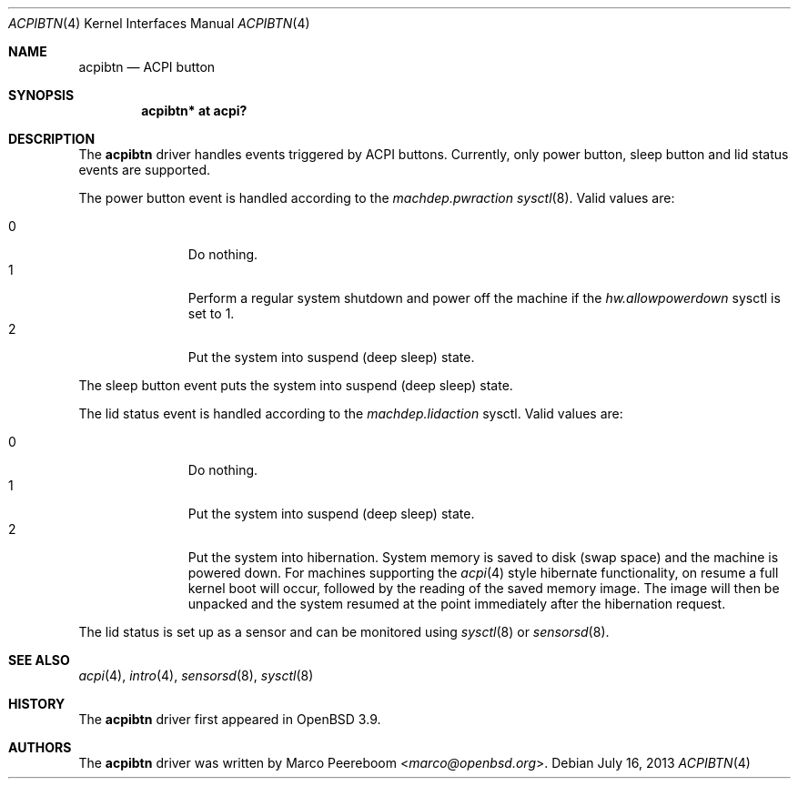.\"	$OpenBSD: acpibtn.4,v 1.5 2013/07/16 16:05:48 schwarze Exp $
.\"
.\" Copyright (c) 2006 Michael Knudsen <mk@openbsd.org>
.\"
.\" Permission to use, copy, modify, and distribute this software for any
.\" purpose with or without fee is hereby granted, provided that the above
.\" copyright notice and this permission notice appear in all copies.
.\"
.\" THE SOFTWARE IS PROVIDED "AS IS" AND THE AUTHOR DISCLAIMS ALL WARRANTIES
.\" WITH REGARD TO THIS SOFTWARE INCLUDING ALL IMPLIED WARRANTIES OF
.\" MERCHANTABILITY AND FITNESS. IN NO EVENT SHALL THE AUTHOR BE LIABLE FOR
.\" ANY SPECIAL, DIRECT, INDIRECT, OR CONSEQUENTIAL DAMAGES OR ANY DAMAGES
.\" WHATSOEVER RESULTING FROM LOSS OF USE, DATA OR PROFITS, WHETHER IN AN
.\" ACTION OF CONTRACT, NEGLIGENCE OR OTHER TORTIOUS ACTION, ARISING OUT OF
.\" OR IN CONNECTION WITH THE USE OR PERFORMANCE OF THIS SOFTWARE.
.\"
.Dd $Mdocdate: July 16 2013 $
.Dt ACPIBTN 4
.Os
.Sh NAME
.Nm acpibtn
.Nd ACPI button
.Sh SYNOPSIS
.Cd "acpibtn* at acpi?"
.Sh DESCRIPTION
The
.Nm
driver handles events triggered by ACPI buttons.
Currently, only power button, sleep button and lid status events are supported.
.Pp
The power button event is handled according to the
.Va machdep.pwraction
.Xr sysctl 8 .
Valid values are:
.Pp
.Bl -tag -width 3n -offset indent -compact
.It 0
Do nothing.
.It 1
Perform a regular system shutdown and power off the machine if the
.Va hw.allowpowerdown
sysctl is set to 1.
.It 2
Put the system into suspend (deep sleep) state.
.El
.Pp
The sleep button event puts the system into suspend (deep sleep) state.
.Pp
The lid status event is handled according to the
.Va machdep.lidaction
sysctl.
Valid values are:
.Pp
.Bl -tag -width 3n -offset indent -compact
.It 0
Do nothing.
.It 1
Put the system into suspend (deep sleep) state.
.It 2
Put the system into hibernation.
System memory is saved to disk (swap space)
and the machine is powered down.
For machines supporting the
.Xr acpi 4
style hibernate functionality, on resume a full kernel
boot will occur, followed by the reading of the saved
memory image.
The image will then be unpacked and the system resumed
at the point immediately after the hibernation request.
.El
.Pp
The lid status is set up as a sensor and can be monitored using
.Xr sysctl 8
or
.Xr sensorsd 8 .
.Sh SEE ALSO
.Xr acpi 4 ,
.Xr intro 4 ,
.Xr sensorsd 8 ,
.Xr sysctl 8
.Sh HISTORY
The
.Nm
driver first appeared in
.Ox 3.9 .
.Sh AUTHORS
.An -nosplit
The
.Nm
driver was written by
.An Marco Peereboom Aq Mt marco@openbsd.org .
